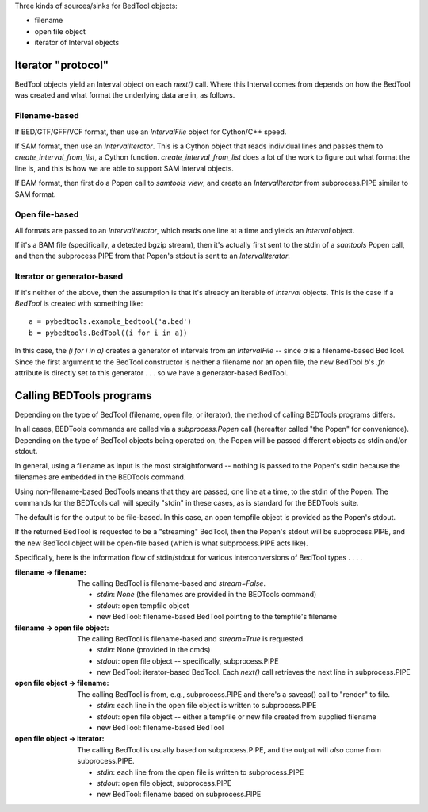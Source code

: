 Three kinds of sources/sinks for BedTool objects:

* filename
* open file object
* iterator of Interval objects


Iterator "protocol"
-------------------
BedTool objects yield an Interval object on each `next()` call.  Where this
Interval comes from depends on how the BedTool was created and what format the
underlying data are in, as follows.

Filename-based
~~~~~~~~~~~~~~
If BED/GTF/GFF/VCF format, then use an `IntervalFile` object for Cython/C++
speed.

If SAM format, then use an `IntervalIterator`.  This is a Cython object that
reads individual lines and passes them to `create_interval_from_list`, a Cython
function.  `create_interval_from_list` does a lot of the work to figure out
what format the line is, and this is how we are able to support SAM Interval
objects.

If BAM format, then first do a Popen call to `samtools view`, and create an
`IntervalIterator` from subprocess.PIPE similar to SAM format.

Open file-based
~~~~~~~~~~~~~~~
All formats are passed to an `IntervalIterator`, which reads one line at
a time and yields an `Interval` object.

If it's a BAM file (specifically, a detected bgzip stream), then it's actually
first sent to the stdin of a `samtools` Popen call, and then the
subprocess.PIPE from that Popen's stdout is sent to an `IntervalIterator`.

Iterator or generator-based
~~~~~~~~~~~~~~~~~~~~~~~~~~~
If it's neither of the above, then the assumption is that it's already an
iterable of `Interval` objects.  This is the case if a `BedTool` is created
with something like::

    a = pybedtools.example_bedtool('a.bed')
    b = pybedtools.BedTool((i for i in a))


In this case, the `(i for i in a)` creates a generator of intervals from an
`IntervalFile` -- since `a` is a filename-based BedTool.  Since the first
argument to the BedTool constructor is neither a filename nor an open file, the
new BedTool `b`'s `.fn` attribute is directly set to this generator . . . so we
have a generator-based BedTool.

Calling BEDTools programs
-------------------------
Depending on the type of BedTool (filename, open file, or iterator), the method
of calling BEDTools programs differs.

In all cases, BEDTools commands are called via a `subprocess.Popen` call
(hereafter called "the Popen" for convenience).  Depending on the type of
BedTool objects being operated on, the Popen will be passed different objects
as stdin and/or stdout.

In general, using a filename as input is the most straightforward -- nothing is
passed to the Popen's stdin because the filenames are embedded in the BEDTools
command.

Using non-filename-based BedTools means that they are passed, one line at
a time, to the stdin of the Popen.  The commands for the BEDTools call
will specify "stdin" in these cases, as is standard for the BEDTools suite.

The default is for the output to be file-based.  In this case, an open tempfile
object is provided as the Popen's stdout.

If the returned BedTool is requested to be a "streaming" BedTool, then the
Popen's stdout will be subprocess.PIPE, and the new BedTool object will be
open-file based (which is what subprocess.PIPE acts like).

Specifically, here is the information flow of stdin/stdout for various
interconversions of BedTool types . . . .


:filename -> filename:
    The calling BedTool is filename-based and `stream=False`.

    * `stdin`: `None` (the filenames are provided in the BEDTools command)
    * `stdout`: open tempfile object
    * new BedTool: filename-based BedTool pointing to the tempfile's filename

:filename -> open file object:
    The calling BedTool is filename-based and `stream=True` is requested.

    * `stdin`: None (provided in the cmds)
    * `stdout`: open file object -- specifically, subprocess.PIPE
    * new BedTool: iterator-based BedTool.  Each `next()` call retrieves the
      next line in subprocess.PIPE

:open file object -> filename:
    The calling BedTool is from, e.g., subprocess.PIPE and there's
    a saveas() call to "render" to file.

    * `stdin`: each line in the open file object is written to subprocess.PIPE
    * `stdout`: open file object -- either a tempfile or new file created from
      supplied filename
    * new BedTool: filename-based BedTool

:open file object -> iterator:
    The calling BedTool is usually based on subprocess.PIPE, and the output
    will *also* come from subprocess.PIPE.

    * `stdin`: each line from the open file is written to subprocess.PIPE
    * `stdout`: open file object, subprocess.PIPE
    * new BedTool: filename based on subprocess.PIPE
